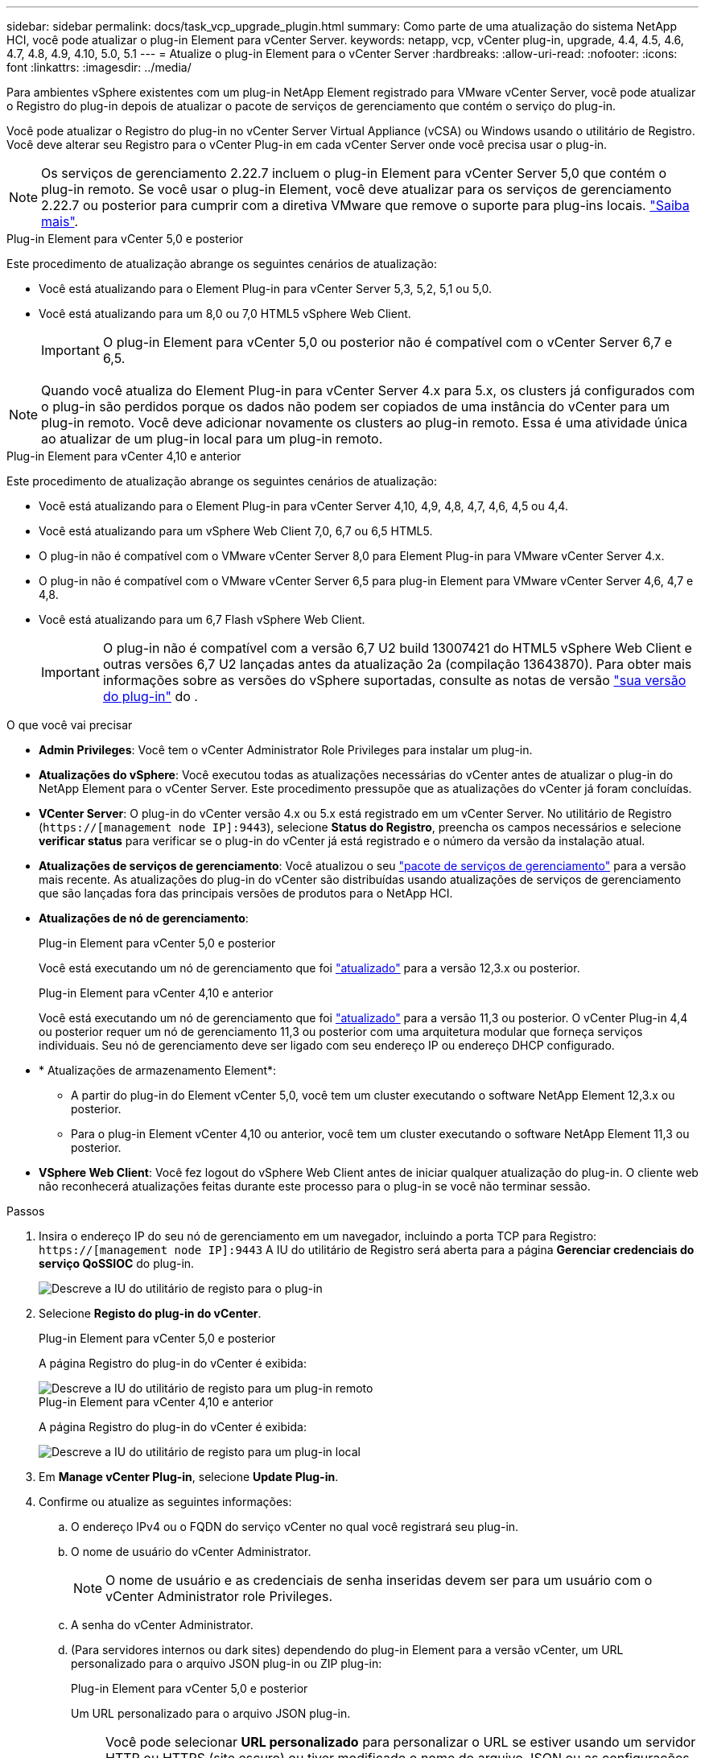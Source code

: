 ---
sidebar: sidebar 
permalink: docs/task_vcp_upgrade_plugin.html 
summary: Como parte de uma atualização do sistema NetApp HCI, você pode atualizar o plug-in Element para vCenter Server. 
keywords: netapp, vcp, vCenter plug-in, upgrade, 4.4, 4.5, 4.6, 4.7, 4.8, 4.9, 4.10, 5.0, 5.1 
---
= Atualize o plug-in Element para o vCenter Server
:hardbreaks:
:allow-uri-read: 
:nofooter: 
:icons: font
:linkattrs: 
:imagesdir: ../media/


[role="lead"]
Para ambientes vSphere existentes com um plug-in NetApp Element registrado para VMware vCenter Server, você pode atualizar o Registro do plug-in depois de atualizar o pacote de serviços de gerenciamento que contém o serviço do plug-in.

Você pode atualizar o Registro do plug-in no vCenter Server Virtual Appliance (vCSA) ou Windows usando o utilitário de Registro. Você deve alterar seu Registro para o vCenter Plug-in em cada vCenter Server onde você precisa usar o plug-in.


NOTE: Os serviços de gerenciamento 2.22.7 incluem o plug-in Element para vCenter Server 5,0 que contém o plug-in remoto. Se você usar o plug-in Element, você deve atualizar para os serviços de gerenciamento 2.22.7 ou posterior para cumprir com a diretiva VMware que remove o suporte para plug-ins locais. https://kb.vmware.com/s/article/87880["Saiba mais"^].

[role="tabbed-block"]
====
.Plug-in Element para vCenter 5,0 e posterior
--
Este procedimento de atualização abrange os seguintes cenários de atualização:

* Você está atualizando para o Element Plug-in para vCenter Server 5,3, 5,2, 5,1 ou 5,0.
* Você está atualizando para um 8,0 ou 7,0 HTML5 vSphere Web Client.
+

IMPORTANT: O plug-in Element para vCenter 5,0 ou posterior não é compatível com o vCenter Server 6,7 e 6,5.




NOTE: Quando você atualiza do Element Plug-in para vCenter Server 4.x para 5.x, os clusters já configurados com o plug-in são perdidos porque os dados não podem ser copiados de uma instância do vCenter para um plug-in remoto. Você deve adicionar novamente os clusters ao plug-in remoto. Essa é uma atividade única ao atualizar de um plug-in local para um plug-in remoto.

--
.Plug-in Element para vCenter 4,10 e anterior
--
Este procedimento de atualização abrange os seguintes cenários de atualização:

* Você está atualizando para o Element Plug-in para vCenter Server 4,10, 4,9, 4,8, 4,7, 4,6, 4,5 ou 4,4.
* Você está atualizando para um vSphere Web Client 7,0, 6,7 ou 6,5 HTML5.
+
[IMPORTANT]
====
** O plug-in não é compatível com o VMware vCenter Server 8,0 para Element Plug-in para VMware vCenter Server 4.x.
** O plug-in não é compatível com o VMware vCenter Server 6,5 para plug-in Element para VMware vCenter Server 4,6, 4,7 e 4,8.


====
* Você está atualizando para um 6,7 Flash vSphere Web Client.
+

IMPORTANT: O plug-in não é compatível com a versão 6,7 U2 build 13007421 do HTML5 vSphere Web Client e outras versões 6,7 U2 lançadas antes da atualização 2a (compilação 13643870). Para obter mais informações sobre as versões do vSphere suportadas, consulte as notas de versão https://docs.netapp.com/us-en/vcp/rn_relatedrn_vcp.html#netapp-element-plug-in-for-vcenter-server["sua versão do plug-in"^] do .



--
====
.O que você vai precisar
* *Admin Privileges*: Você tem o vCenter Administrator Role Privileges para instalar um plug-in.
* *Atualizações do vSphere*: Você executou todas as atualizações necessárias do vCenter antes de atualizar o plug-in do NetApp Element para o vCenter Server. Este procedimento pressupõe que as atualizações do vCenter já foram concluídas.
* *VCenter Server*: O plug-in do vCenter versão 4.x ou 5.x está registrado em um vCenter Server. No utilitário de Registro (`https://[management node IP]:9443`), selecione *Status do Registro*, preencha os campos necessários e selecione *verificar status* para verificar se o plug-in do vCenter já está registrado e o número da versão da instalação atual.
* *Atualizações de serviços de gerenciamento*: Você atualizou o seu https://mysupport.netapp.com/site/products/all/details/mgmtservices/downloads-tab["pacote de serviços de gerenciamento"^] para a versão mais recente. As atualizações do plug-in do vCenter são distribuídas usando atualizações de serviços de gerenciamento que são lançadas fora das principais versões de produtos para o NetApp HCI.
* *Atualizações de nó de gerenciamento*:
+
[role="tabbed-block"]
====
.Plug-in Element para vCenter 5,0 e posterior
--
Você está executando um nó de gerenciamento que foi link:task_hcc_upgrade_management_node.html["atualizado"] para a versão 12,3.x ou posterior.

--
.Plug-in Element para vCenter 4,10 e anterior
--
Você está executando um nó de gerenciamento que foi link:task_hcc_upgrade_management_node.html["atualizado"] para a versão 11,3 ou posterior. O vCenter Plug-in 4,4 ou posterior requer um nó de gerenciamento 11,3 ou posterior com uma arquitetura modular que forneça serviços individuais. Seu nó de gerenciamento deve ser ligado com seu endereço IP ou endereço DHCP configurado.

--
====
* * Atualizações de armazenamento Element*:
+
** A partir do plug-in do Element vCenter 5,0, você tem um cluster executando o software NetApp Element 12,3.x ou posterior.
** Para o plug-in Element vCenter 4,10 ou anterior, você tem um cluster executando o software NetApp Element 11,3 ou posterior.


* *VSphere Web Client*: Você fez logout do vSphere Web Client antes de iniciar qualquer atualização do plug-in. O cliente web não reconhecerá atualizações feitas durante este processo para o plug-in se você não terminar sessão.


.Passos
. Insira o endereço IP do seu nó de gerenciamento em um navegador, incluindo a porta TCP para Registro:
`https://[management node IP]:9443` A IU do utilitário de Registro será aberta para a página *Gerenciar credenciais do serviço QoSSIOC* do plug-in.
+
image::vcp_registration_utility_ui_qossioc.png[Descreve a IU do utilitário de registo para o plug-in]

. Selecione *Registo do plug-in do vCenter*.
+
[role="tabbed-block"]
====
.Plug-in Element para vCenter 5,0 e posterior
--
A página Registro do plug-in do vCenter é exibida:

image::vcp_remote_plugin_registration_ui.png[Descreve a IU do utilitário de registo para um plug-in remoto]

--
.Plug-in Element para vCenter 4,10 e anterior
--
A página Registro do plug-in do vCenter é exibida:

image::vcp_registration_utility_ui.png[Descreve a IU do utilitário de registo para um plug-in local]

--
====
. Em *Manage vCenter Plug-in*, selecione *Update Plug-in*.
. Confirme ou atualize as seguintes informações:
+
.. O endereço IPv4 ou o FQDN do serviço vCenter no qual você registrará seu plug-in.
.. O nome de usuário do vCenter Administrator.
+

NOTE: O nome de usuário e as credenciais de senha inseridas devem ser para um usuário com o vCenter Administrator role Privileges.

.. A senha do vCenter Administrator.
.. (Para servidores internos ou dark sites) dependendo do plug-in Element para a versão vCenter, um URL personalizado para o arquivo JSON plug-in ou ZIP plug-in:
+
[role="tabbed-block"]
====
.Plug-in Element para vCenter 5,0 e posterior
--
Um URL personalizado para o arquivo JSON plug-in.


NOTE: Você pode selecionar *URL personalizado* para personalizar o URL se estiver usando um servidor HTTP ou HTTPS (site escuro) ou tiver modificado o nome do arquivo JSON ou as configurações de rede. Para obter etapas de configuração adicionais se você pretende personalizar um URL, consulte a documentação do Element Plug-in para vCenter Server sobre como modificar propriedades do vCenter para um servidor HTTP interno (dark site).

--
.Plug-in Element para vCenter 4,10 e anterior
--
Um URL personalizado para o ZIP do plug-in.


NOTE: Você pode selecionar *URL personalizado* para personalizar o URL se estiver usando um servidor HTTP ou HTTPS (site escuro) ou tiver modificado o nome do arquivo ZIP ou as configurações de rede. Para obter etapas de configuração adicionais se você pretende personalizar um URL, consulte a documentação do Element Plug-in para vCenter Server sobre como modificar propriedades do vCenter para um servidor HTTP interno (dark site).

--
====


. Selecione *Atualizar*.
+
Um banner aparece na IU do utilitário de Registro quando o Registro é bem-sucedido.

. Faça login no vSphere Web Client como um vCenter Administrator. Se você já estiver logado no vSphere Web Client, primeiro deverá fazer logout, aguardar dois a três minutos e, em seguida, fazer login novamente.
+

NOTE: Essa ação cria um novo banco de dados e conclui a instalação no vSphere Web Client.

. No vSphere Web Client, procure as seguintes tarefas concluídas no monitor de tarefas para garantir que a instalação foi concluída: `Download plug-in` E `Deploy plug-in`.
. Verifique se os pontos de extensão do plug-in aparecem na guia *Atalhos* do vSphere Web Client e no painel lateral.
+
[role="tabbed-block"]
====
.Plug-in Element para vCenter 5,0 e posterior
--
O ponto de extensão do plug-in remoto do NetApp Element é exibido:

image::vcp_remote_plugin_icons_home_page.png[Descreve o ponto de extensão do plug-in após uma atualização ou instalação bem-sucedida para o Element Plug-in 5,10 ou posterior]

--
.Plug-in Element para vCenter 4,10 e anterior
--
Os pontos de extensão Configuração e Gerenciamento do NetApp Element são exibidos:

image::vcp_shortcuts_page_accessing_plugin.png[Descreve os pontos de extensão do plug-in após uma atualização ou instalação bem-sucedida para o Element Plug-in 4,10 ou anterior]

--
====
+
[NOTE]
====
Se os ícones do plug-in do vCenter não estiverem visíveis, link:https://docs.netapp.com/us-en/vcp/vcp_reference_troubleshoot_vcp.html#plug-in-registration-successful-but-icons-do-not-appear-in-web-client["Plug-in Element para vCenter Server"^]consulte a documentação sobre solução de problemas do plug-in.

Depois de atualizar para o plug-in do NetApp Element para o vCenter Server 4,8 ou posterior com o VMware vCenter Server 6.7U1, se os clusters de armazenamento não estiverem listados ou um erro de servidor aparecer nas seções *clusters* e *Configurações de QoSSIOC* da Configuração do NetApp Element, consulte link:https://docs.netapp.com/us-en/vcp/vcp_reference_troubleshoot_vcp.html#error_vcp48_67u1["Plug-in Element para vCenter Server"^] a documentação sobre a solução de problemas desses erros.

====
. Verifique a alteração de versão na guia *sobre* no ponto de extensão *Configuração do NetApp Element* do plug-in.
+
Você deve ver os seguintes detalhes de versão ou detalhes de uma versão mais recente:

+
[listing]
----
NetApp Element Plug-in Version: 5.3
NetApp Element Plug-in Build Number: 9
----



NOTE: O plug-in do vCenter contém conteúdo de ajuda on-line. Para garantir que a Ajuda contenha o conteúdo mais recente, limpe o cache do navegador depois de atualizar o plug-in.



== Encontre mais informações

* https://docs.netapp.com/us-en/vcp/index.html["Plug-in do NetApp Element para vCenter Server"^]
* https://www.netapp.com/hybrid-cloud/hci-documentation/["Página de recursos do NetApp HCI"^]


